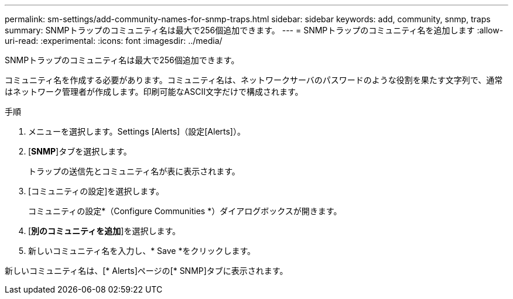 ---
permalink: sm-settings/add-community-names-for-snmp-traps.html 
sidebar: sidebar 
keywords: add, community, snmp, traps 
summary: SNMPトラップのコミュニティ名は最大で256個追加できます。 
---
= SNMPトラップのコミュニティ名を追加します
:allow-uri-read: 
:experimental: 
:icons: font
:imagesdir: ../media/


[role="lead"]
SNMPトラップのコミュニティ名は最大で256個追加できます。

コミュニティ名を作成する必要があります。コミュニティ名は、ネットワークサーバのパスワードのような役割を果たす文字列で、通常はネットワーク管理者が作成します。印刷可能なASCII文字だけで構成されます。

.手順
. メニューを選択します。Settings [Alerts]（設定[Alerts]）。
. [*SNMP*]タブを選択します。
+
トラップの送信先とコミュニティ名が表に表示されます。

. [コミュニティの設定]を選択します。
+
コミュニティの設定*（Configure Communities *）ダイアログボックスが開きます。

. [*別のコミュニティを追加*]を選択します。
. 新しいコミュニティ名を入力し、* Save *をクリックします。


新しいコミュニティ名は、[* Alerts]ページの[* SNMP]タブに表示されます。
